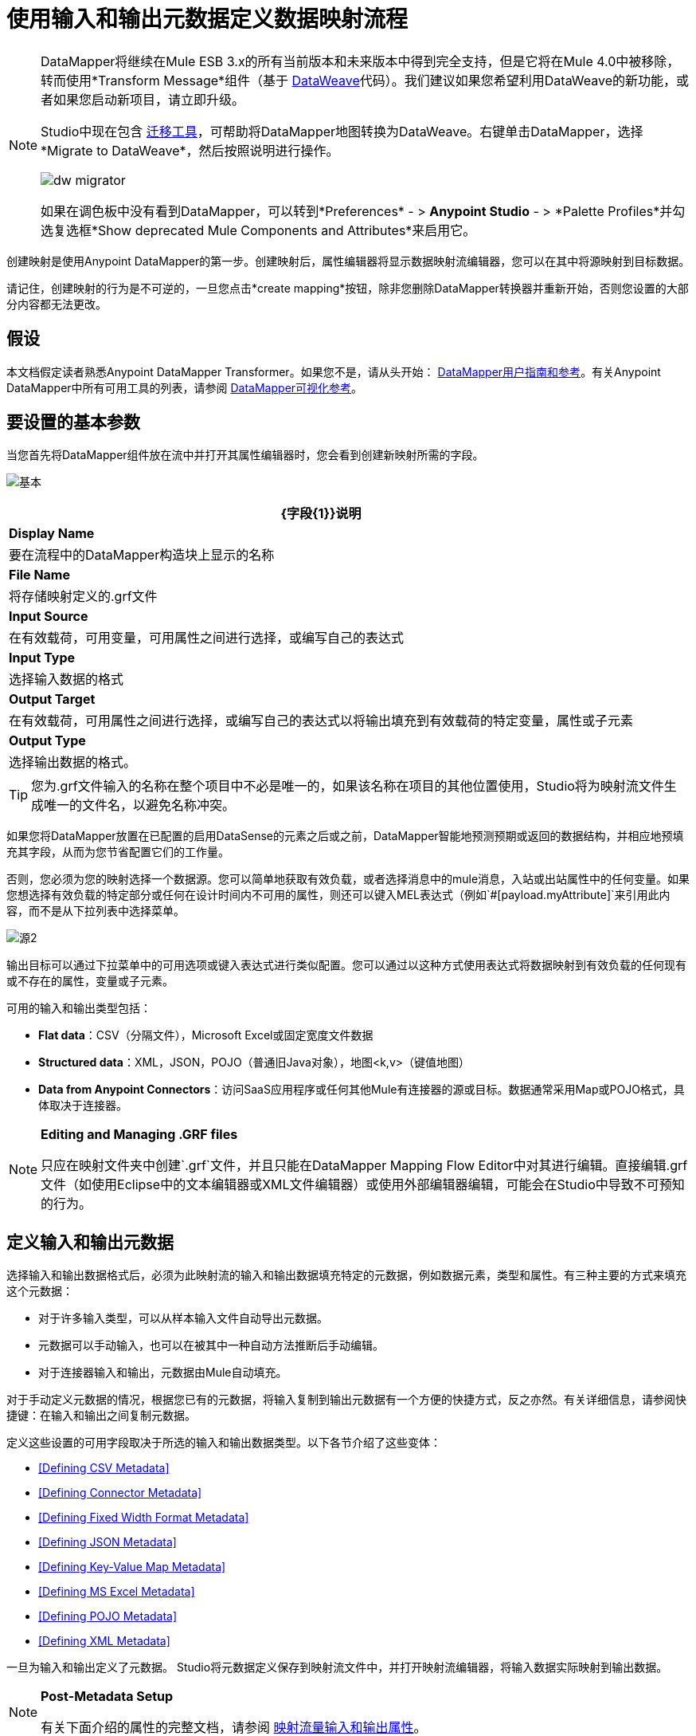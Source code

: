 = 使用输入和输出元数据定义数据映射流程
:keywords: datamapper

[NOTE]
====
DataMapper将继续在Mule ESB 3.x的所有当前版本和未来版本中得到完全支持，但是它将在Mule 4.0中被移除，转而使用*Transform Message*组件（基于 link:/mule-user-guide/v/3.8/dataweave[DataWeave]代码）。我们建议如果您希望利用DataWeave的新功能，或者如果您启动新项目，请立即升级。

Studio中现在包含 link:/mule-user-guide/v/3.8/dataweave-migrator[迁移工具]，可帮助将DataMapper地图转换为DataWeave。右键单击DataMapper，选择*Migrate to DataWeave*，然后按照说明进行操作。

image:dw_migrator_script.png[dw migrator]

如果在调色板中没有看到DataMapper，可以转到*Preferences*  - > *Anypoint Studio*  - > *Palette Profiles*并勾选复选框*Show deprecated Mule Components and Attributes*来启用它。
====

创建映射是使用Anypoint DataMapper的第一步。创建映射后，属性编辑器将显示数据映射流编辑器，您可以在其中将源映射到目标数据。

请记住，创建映射的行为是不可逆的，一旦您点击*create mapping*按钮，除非您删除DataMapper转换器并重新开始，否则您设置的大部分内容都无法更改。

== 假设

本文档假定读者熟悉Anypoint DataMapper Transformer。如果您不是，请从头开始： link:/anypoint-studio/v/5/datamapper-user-guide-and-reference[DataMapper用户指南和参考]。有关Anypoint DataMapper中所有可用工具的列表，请参阅 link:/anypoint-studio/v/5/datamapper-visual-reference[DataMapper可视化参考]。

== 要设置的基本参数

当您首先将DataMapper组件放在流中并打开其属性编辑器时，您会看到创建新映射所需的字段。

image:basic.png[基本]

[%header%autowidth.spread]
|===
| {字段{1}}说明
| *Display Name*  |要在流程中的DataMapper构造块上显示的名称
| *File Name*  |将存储映射定义的.grf文件
| *Input Source*  |在有效载荷，可用变量，可用属性之间进行选择，或编写自己的表达式
| *Input Type*  |选择输入数据的格式
| *Output Target*  |在有效载荷，可用属性之间进行选择，或编写自己的表达式以将输出填充到有效载荷的特定变量，属性或子元素
| *Output Type*  |选择输出数据的格式。
|===

[TIP]
====
您为.grf文件输入的名称在整个项目中不必是唯一的，如果该名称在项目的其他位置使用，Studio将为映射流文件生成唯一的文件名，以避免名称冲突。
====

如果您将DataMapper放置在已配置的启用DataSense的元素之后或之前，DataMapper智能地预测预期或返回的数据结构，并相应地预填充其字段，从而为您节省配置它们的工作量。

否则，您必须为您的映射选择一个数据源。您可以简单地获取有效负载，或者选择消息中的mule消息，入站或出站属性中的任何变量。如果您想选择有效负载的特定部分或任何在设计时间内不可用的属性，则还可以键入MEL表达式（例如`#[payload.myAttribute]`来引用此内容，而不是从下拉列表中选择菜单。

image:source2.png[源2]

输出目标可以通过下拉菜单中的可用选项或键入表达式进行类似配置。您可以通过以这种方式使用表达式将数据映射到有效负载的任何现有或不存在的属性，变量或子元素。

可用的输入和输出类型包括：

*  *Flat data*：CSV（分隔文件），Microsoft Excel或固定宽度文件数据

*  *Structured data*：XML，JSON，POJO（普通旧Java对象），地图<k,v>（键值地图）

*  **Data from Anypoint Connectors**：访问SaaS应用程序或任何其他Mule有连接器的源或目标。数据通常采用Map或POJO格式，具体取决于连接器。

[NOTE]
====
*Editing and Managing .GRF files* +

只应在映射文件夹中创建`.grf`文件，并且只能在DataMapper Mapping Flow Editor中对其进行编辑。直接编辑.grf文件（如使用Eclipse中的文本编辑器或XML文件编辑器）或使用外部编辑器编辑，可能会在Studio中导致不可预知的行为。
====

== 定义输入和输出元数据

选择输入和输出数据格式后，必须为此映射流的输入和输出数据填充特定的元数据，例如数据元素，类型和属性。有三种主要的方式来填充这个元数据：

* 对于许多输入类型，可以从样本输入文件自动导出元数据。

* 元数据可以手动输入，也可以在被其中一种自动方法推断后手动编辑。

* 对于连接器输入和输出，元数据由Mule自动填充。

对于手动定义元数据的情况，根据您已有的元数据，将输入复制到输出元数据有一个方便的快捷方式，反之亦然。有关详细信息，请参阅快捷键：在输入和输出之间复制元数据。

定义这些设置的可用字段取决于所选的输入和输出数据类型。以下各节介绍了这些变体：

*  <<Defining CSV Metadata>>

*  <<Defining Connector Metadata>>

*  <<Defining Fixed Width Format Metadata>>

*  <<Defining JSON Metadata>>

*  <<Defining Key-Value Map Metadata>>

*  <<Defining MS Excel Metadata>>

*  <<Defining POJO Metadata>>

*  <<Defining XML Metadata>>

一旦为输入和输出定义了元数据。 Studio将元数据定义保存到映射流文件中，并打开映射流编辑器，将输入数据实际映射到输出数据。

[NOTE]
====
*Post-Metadata Setup*

有关下面介绍的属性的完整文档，请参阅 link:/anypoint-studio/v/5/mapping-flow-input-and-output-properties[映射流量输入和输出属性]。
====

=== 定义CSV元数据

您可以为分隔的输入文件定义基本元数据，其中包括：

* 列名和类型

* 文件中使用的分隔符

要定义CSV输入或输出，请在输入或输出下拉列表中选择CSV，如下所示：

image:CSVex.png[CSVex]

单击省略号选择一个示例文件，从中推断元数据。

要明确定义列，请选择*User Defined*，然后单击**Create/Edit Structure**。

image:definefields.png[definefields]

在“编辑字段”对话框中，您可以：

* 按名称和类型定义列

* 为您的文件设置分隔符

==== 为CSV文件定义自定义分隔符

Anypoint DataMapper为CSV文件提供几种常用分隔符的选择：默认逗号（","）;管道（"|"）;分号（";"）;冒号（":"）;或空间（" "）。下拉列表显示了由分隔符分隔的典型列。

image:image2013-4-10+1+58+7.png[image2013-4-10 + 1 + 58 + 7]

要添加自定义分隔符，请单击+并输入新字符，例如，代字号（"~"）。新的分隔符现在出现在可用选项的下拉列表中：

image:image2013-4-10+2+46+50.png[image2013-4-10 + 2 + 46 + 50]

从列表中选择新的分隔符以完成您的选择。

[NOTE]
====
*Additional Properties for CSV Files*

CSV文件具有其他属性，只能通过数据映射视图中的属性对话框进行配置，这会影响输入数据如何分析以及如何生成输出数据。一旦在映射流程编辑器中打开了映射流程​​，您应该查看这些属性。有关详细信息，请参阅 link:/anypoint-studio/v/5/mapping-flow-input-and-output-properties[映射流量输入和输出属性]中的"CSV Input and Output Properties"。
====

=== 定义连接器元数据

对于连接器元数据，DataMapper可以从连接器输入或输出中获取其元数据。

[NOTE]
====
*DataMapper, Connectors and DataSense*

通过Anypoint Studio对Perceptive Flow Design的支持，支持DataSense的连接器从连接的源系统中检索支持的操作和对象的完整元数据，包括任何自定义对象和字段。如果您将流模型化为包含支持感知流设计的连接器作为DataMapper的输入或输出，则Mule会使用从连接系统（例如SaaS提供者）检索到的元数据，并将该数据馈送到DataMapper以自动执行正确输入和输出元数据设置。有关更多详细信息，请参阅 link:/anypoint-studio/v/5/datasense[DataSense]和 link:/anypoint-studio/v/5/using-perceptive-flow-design[使用感知流程设计]。
====

当您为DataMapper输入或输出已经在Mule流中定义的连接器时，会为您填充操作和任何关联的对象类。

image:connector.png[连接器]

如有必要，可以通过选择*By Type*并选择对象类型来覆盖链接到操作的元数据。

=== 定义固定宽度格式的元数据

对于固定宽度数据的元数据，您可以选择一个样本输入文件：

image:fwidth.png[fwidth]

列格式是从输入文件中推断出来的。

或者，您可以选择"User Defined"并手动定义名称，类型和列宽元数据：

image:image2013-5-7+0+20+33.png[image2013-5-7 + 0 + 20 + 33]

注意：有关使用固定宽度输入格式数据的几个示例，请参阅 link:/anypoint-studio/v/5/datamapper-fixed-width-input-format[固定宽度输入格式]。

[NOTE]
====
*Additional Properties for Fixed Width Data* +

固定宽度数据文件具有其他属性，只能通过数据映射视图中的属性对话框进行配置，这会影响输入数据的解析方式以及如何生成输出数据。一旦在映射流程编辑器中打开了映射流程​​，您应该查看这些属性。有关详细信息，请参阅 link:/anypoint-studio/v/5/mapping-flow-input-and-output-properties[映射流量输入和输出属性]中的"Fixed Width Input and Output Properties"。
====

=== 定义JSON元数据

有三种方法可以定义JSON元数据：

* 通过选择一个示例JSON文件

* 通过手动创建JSON文件定义

* 通过复制您在输入/输出中定义的结构
+
image:json.png[JSON]

==== 使用JSON示例

使用示例JSON文件定义JSON元数据：

. 选择类型*JSON.*

.  {选择{1}}

. 单击省略号"..."并浏览或输入示例JSON文件的路径。

==== 使用用户创建的JSON定义

要直接定义JSON元数据：

. 选择类型*JSON*;

. 选择*User Defined*;

. 点击*Edit Fields*。

定义JSON对话框打开。

image:image2013-5-7+0+39+24.png[image2013-5-7 + 0 + 39 + 24]

在这里你可以指定：

* 父项的名称和类型，可以是单个元素或元素列表;

* 组成父级内部结构的子元素的名称和类型，可以是字符串，数字类型，日期，布尔值，元素或上述任何列表。

[NOTE]
====
*Additional Properties for JSON Data*

JSON数据具有其他属性，只能通过数据映射视图中的属性对话框进行配置，这会影响输入数据如何分析以及如何生成输出数据。一旦在映射流程编辑器中打开了映射流程​​，您应该查看这些属性。有关详细信息，请参阅 link:/anypoint-studio/v/5/mapping-flow-input-and-output-properties[映射流量输入和输出属性]中的"JSON Input and Output Properties"。
====

=== 定义键值映射元数据

有两种方法可以定义键值映射元数据：

* 通过手动定义键值映射结构

* 通过提供构建所需表单的Map对象的Groovy代码

* 通过复制您在输入/输出中定义的结构
+
image:mapkv.png[mapkv]

==== 使用直接键值映射定义

直接定义键值映射定义：

. 选择输入类型地图<k,v>并选择用户定义。

. 点击"Edit Fields"。输入您的地图的名称，类型（可以是元素或列表<Element>）。

. 然后为您的键值映射添加子字段，为每个字段设置名称和类型。

==== 使用Groovy Map示例脚本

要使用Groovy脚本定义键值映射作为示例，请创建一个Groovy脚本，该脚本构造并返回所需结构的键值映射对象。

例如，这个Groovy脚本定义了一个表示一个人的联系信息的键值Map：

[source,xml, linenums]
----
return [name:"John",lastName:"Harrison",address:"4th Street",zipCode:1002]
----

这个Groovy脚本定义了一个Key-Value Maps列表，代表多个人的联系信息：

[source,xml, linenums]
----
return [
        [name:"John",lastName:"Harrison",address:"4th Street",zipCode:1002],
        [name:"Dan",lastName:"Tomson",address:"6th Street",zipCode:1003]
      ]
----

要使用Groovy脚本来定义键值映射元数据，请执行以下操作：

. 选择类型：*Map<k,v>*

. 选择*From Example*

. 在Groovy Map Sample中输入Groovy脚本文件的路径，如下所示：
+
[NOTE]
====
*Additional Properties for Key-Value Maps Data*

键值映射数据具有其他属性，只能从数据映射视图中的属性对话框配置，并影响输入数据如何分析以及如何生成输出数据。一旦在映射流程编辑器中打开了映射流程​​，您应该查看这些属性。有关详细信息，请参阅 link:/anypoint-studio/v/5/mapping-flow-input-and-output-properties[映射流量输入和输出属性]中的"Key-Value Map Input and Output Properties"。
====

=== 定义MS Excel元数据

为MS Excel电子表格定义元数据：

. 选择*Type* `MS Excel`。

. 输入示例Excel电子表格的路径，或者单击省略号"…"来浏览文件系统。

. 输入*Name*的值，用于在DataMapper表达式中引用输入电子表格。
+
image:excel.png[高强]

Excel电子表格没有用户可修改的元数据定义。 DataMapper将根据电子表格的内容推断列名和数据类型。

=== 定义POJO元数据

作为DataMapper源或目标的POJO（Plain Old Java Object）的元数据由Java对象的类的定义组成。这可以是单个类，也可以是由项目中包含任何Java类的嵌套集合和键/值映射组成的复杂结构。

image:pojo.png[POJO]

为POJO定义元数据：

. 选择*Type* `Pojo.`

. 单击省略号**… **打开Object Introspector对话框。

. 在Object Introspector中构造所需的结构。
+
image:image2013-5-7+1+59+17.png[image2013-5-7 + 1 + 59 + 17]

完成所需类别结构的完整说明后，请点击*OK*。

image:pojo2.png[pojo2]

[NOTE]
====
*Additional Properties for POJO Data*

POJO输入和输出数据具有其他属性，只能通过Data Mapping视图中的属性对话框进行配置，这会影响输入数据如何分析以及如何生成输出数据。一旦在映射流程编辑器中打开了映射流程​​，您应该查看这些属性。有关详细信息，请参阅 link:/anypoint-studio/v/5/mapping-flow-input-and-output-properties[映射流量输入和输出属性]中的"POJO Input and Output Properties"。

在使用POJO作为输出格式时，还需要进行更改的两种特定情况：

* 当一个POJO的类是一个抽象类或一个接口时，您需要指定一个具体的类以供在运行时使用;

* 当您需要使用工厂类来实例化POJO时，而不是调用该类的构造函数。

通过DataMapper映射视图中的“输入和输出属性”对话框访问所需的属性。有关详细信息，请参阅 link:/anypoint-studio/v/5/pojo-class-bindings-and-factory-classes[POJO元数据：绑定和工厂]。
====

=== 定义XML元数据

有三种方法可以定义XML元数据：

* 提供一个XSD架构定义

* 提供一个示例XML文件，从中Mule可以派生出XSD文件

* 直接输入用户定义的元数据

==== 使用XSD架构定义

使用XSD模式定义来定义XML元数据：

. 选择*Type* `XML`。

. 选择*From Example*。

. 单击省略号"…"并浏览至XSD文件，或直接输入XSD文件的路径。
+
image:xml+new+input.png[XML +新+输入]

==== 使用XML示例

Studio可以使用XML示例文件生成XSD架构，然后可以使用它定义XML元数据。

从示例XML生成XSD架构定义文件：

. 点击*Generate Schema from XML*。

. 输入或浏览到示例XML文件的路径以及XSD存储目录的路径。 （通常，这个目录应该在你的Mule项目中。）

. 点击*OK*。
+
[TIP]
====
您可以选择仅选择XML树结构的子分支。一旦选择了一个示例XML文件，DataMapper将解析它并在*Root Element*旁边的下拉菜单中显示其中的元素列表。通过选择该列表中的元素，可以告诉DataMapper仅从树中的此点获取数据。
====

Studio在指定的模式目录中生成XSD文件，并使用XSD文件的完整路径填充XML模式路径。

从这一点来看，行为与最初选择XSD文件相同。

[WARNING]
====
*Review the Derived XSD* +

虽然您可以在数据映射编辑器中查看结构，但仔细查看生成的XSD文件以确保派生的定义完全符合您的期望。
====

[NOTE]
====
*Additional Properties for XML* +

XML输入数据具有其他属性，只能通过Data Mapping视图中的属性对话框进行配置，这会影响输入数据如何分析以及如何生成输出数据。一旦在映射流程编辑器中打开了映射流程​​，您应该查看这些属性。有关详细信息，请参阅 link:/anypoint-studio/v/5/mapping-flow-input-and-output-properties[映射流量输入和输出属性]中的"XML Input and Output Properties"。
====

== 快捷方式：基于定义的输入元数据创建输出元数据

在定义输入和输出元数据时，即使底层格式不同（例如Pojo vs 。JSON）。在这种情况下，快速填充输出元数据，重现输入结构。如果结构不完全相同，则可以根据需要编辑输出或输入以解决差异。

例如，您可以重新创建通过对此JSON输入文件进行采样而创建的输入元数据结构：

[source,xml, linenums]
----
{
  "type": "members",
  "id": "id0",
  "contacts": [
    {
      "name": "",
      "lastname": ""
    },
    {
      "name": "",
      "lastname": ""
    },
  ],
  "emergencyContacts": [
    {
      "name": "",
      "lastname": ""
    },
  ]
}
----

此示例中的目标是创建与此JSON输入结构相对应的Maps / List of Maps输出元数据结构。

. 将上述文本保存为contacts.json，并保存在方便的目录中。

. 将新的DataMapper添加到流中。

. 在选择输入和输出类型窗格的输入部分，选择类型*JSON*，选择*From Example*，对于Json示例，输入contacts.json文件的路径。

. 在输出部分中，为类型选择不同的结构化格式，例如*Map<k,v>*。选择*User Defined*，然后点击*Name *字段下的*Generate default *。
+
image:json.png[JSON]
+
DataMapper将JSON文件的结构复制为键值映射。

. 在输出下，点击*Edit Fields*查看结果。生成的名称*object*已被插入，类型为*Element*。输入的结构被重现为输出元数据定义的起点。
+
image:image2013-5-7+1+54+33.png[image2013-5-7 + 1 + 54 + 33]
+
您可以进一步编辑生成的结构，根据需要添加或删除元素。 link:/anypoint-studio/v/5/defining-metadata-using-edit-fields[使用编辑字段定义元数据]中介绍了此编辑器的用法。完成结构后，请点击*OK*。

== 另请参阅

一旦完成创建映射，映射流程定义将在图形映射编辑器中打开。此时，您将为数据定义元素映射和转换，如 link:/anypoint-studio/v/5/building-a-mapping-flow-in-the-graphical-mapping-editor[在图形映射编辑器中构建映射流程]中所述。

你也可以：

* 设置了影响处理输入和输出的其他属性，如 link:/anypoint-studio/v/5/mapping-flow-input-and-output-properties[映射流量输入和输出属性]中所述

* 根据需要修改您的元数据定义，如 link:/anypoint-studio/v/5/updating-metadata-in-an-existing-mapping[在现有的映射中更新元数据]中所述。
